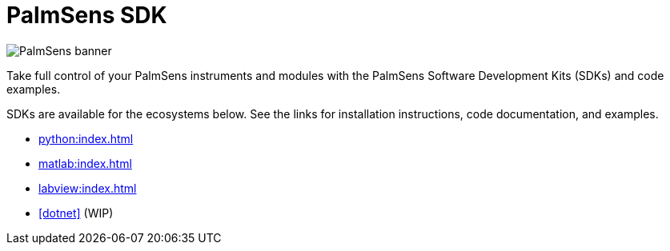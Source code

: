 = PalmSens SDK

image:banner.png[PalmSens banner]

Take full control of your PalmSens instruments and modules with the PalmSens Software Development Kits (SDKs) and code examples.

SDKs are available for the ecosystems below. See the links for installation instructions, code documentation, and examples.

- xref:python:index.adoc[]
- xref:matlab:index.adoc[]
- xref:labview:index.adoc[]
- xref:dotnet[] (WIP)
